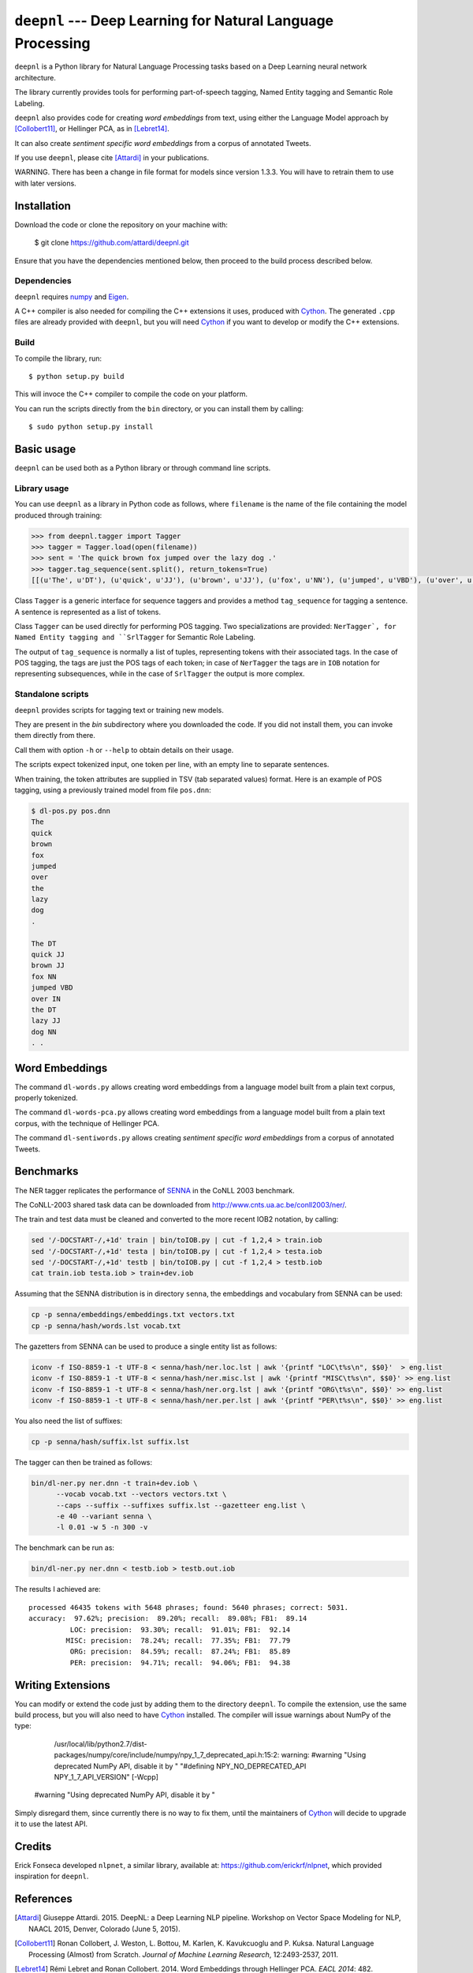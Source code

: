 ************************************************************
``deepnl`` --- Deep Learning for Natural Language Processing
************************************************************

``deepnl`` is a Python library for Natural Language Processing tasks based on
a Deep Learning neural network architecture.

The library currently provides tools for performing part-of-speech tagging,
Named Entity tagging and Semantic Role Labeling.

``deepnl`` also provides code for creating *word embeddings* from text, using
either the Language Model approach by [Collobert11]_, or Hellinger PCA,
as in [Lebret14]_.

It can also create *sentiment specific word embeddings* from a corpus of
annotated Tweets.

If you use ``deepnl``, please cite [Attardi]_ in your publications.

WARNING. There has been a change in file format for models since version 1.3.3.
You will have to retrain them to use with later versions.

Installation
===========

Download the code or clone the repository on your machine with:

   $ git clone https://github.com/attardi/deepnl.git
   
Ensure that you have the dependencies mentioned below, then proceed to the build process described below.

Dependencies
------------

``deepnl`` requires numpy_ and Eigen_.

A C++ compiler is also needed for compiling the C++ extensions it uses,
produced with Cython_.
The generated ``.cpp`` files are already provided with ``deepnl``, but you
will need Cython_ if you want to develop or modify the C++ extensions.

Build
-----

To compile the library, run::

   $ python setup.py build

This will invoce the C++ compiler to compile the code on your platform.

You can run the scripts directly from the ``bin`` directory, or you can
install them by calling::

   $ sudo python setup.py install


Basic usage
===========

``deepnl`` can be used both as a Python library or through command line scripts.

Library usage
-------------

You can use ``deepnl`` as a library in Python code as follows, where
``filename`` is the name of the file containing the model produced through training:

.. code-block:: python

    >>> from deepnl.tagger import Tagger
    >>> tagger = Tagger.load(open(filename))
    >>> sent = 'The quick brown fox jumped over the lazy dog .'
    >>> tagger.tag_sequence(sent.split(), return_tokens=True)
    [[(u'The', u'DT'), (u'quick', u'JJ'), (u'brown', u'JJ'), (u'fox', u'NN'), (u'jumped', u'VBD'), (u'over', u'IN'), (u'the', u'DT'), (u'lazy', u'JJ'), (u'dog', u'NN'), (u'.', '.')]]

Class ``Tagger`` is a generic interface for sequence taggers and provides a
method ``tag_sequence`` for tagging a sentence.
A sentence is represented as a list of tokens.

Class ``Tagger`` can be used directly for performing POS tagging.
Two specializations are provided: ``NerTagger`, for Named Entity tagging and
``SrlTagger`` for Semantic Role Labeling.

The output of ``tag_sequence`` is normally a list of tuples, representing
tokens with their associated tags. In the case of POS tagging, the tags are
just the POS tags of each token; in case of ``NerTagger`` the tags are in
``IOB`` notation for representing subsequences, while in the case of
``SrlTagger`` the output is more complex.


Standalone scripts
------------------

``deepnl`` provides scripts for tagging text or training new models.

They are present in the `bin` subdirectory where you downloaded the code.
If you did not install them, you can invoke them directly from there.

Call them with option ``-h`` or ``--help`` to obtain details on their usage.

The scripts expect tokenized input, one token per line, with an empty line to
separate sentences.

When training, the token attributes are supplied in TSV (tab separated values) format.
Here is an example of POS tagging, using a previously trained model from file ``pos.dnn``:

.. code-block:: bash

    $ dl-pos.py pos.dnn
    The
    quick
    brown
    fox
    jumped
    over
    the
    lazy
    dog
    .

    The DT
    quick JJ
    brown JJ
    fox NN
    jumped VBD
    over IN
    the DT
    lazy JJ
    dog NN
    . .

Word Embeddings
===============

The command ``dl-words.py`` allows creating word embeddings from a language
model built from a plain text corpus, properly tokenized.

The command ``dl-words-pca.py`` allows creating word embeddings from a
language model built from a plain text corpus, with the technique of Hellinger
PCA.

The command ``dl-sentiwords.py`` allows creating *sentiment specific word
embeddings* from a corpus of annotated Tweets.


Benchmarks
==========

The NER tagger replicates the performance of SENNA_ in the CoNLL 2003 benchmark.

The CoNLL-2003 shared task data can be downloaded from
http://www.cnts.ua.ac.be/conll2003/ner/.

The train and test data must be cleaned and converted to the more recent IOB2
notation, by calling:

.. code-block:: bash

    sed '/-DOCSTART-/,+1d' train | bin/toIOB.py | cut -f 1,2,4 > train.iob
    sed '/-DOCSTART-/,+1d' testa | bin/toIOB.py | cut -f 1,2,4 > testa.iob
    sed '/-DOCSTART-/,+1d' testb | bin/toIOB.py | cut -f 1,2,4 > testb.iob
    cat train.iob testa.iob > train+dev.iob

Assuming that the SENNA distribution is in directory ``senna``, the embeddings
and vocabulary from SENNA can be used:

.. code-block:: bash

   cp -p senna/embeddings/embeddings.txt vectors.txt
   cp -p senna/hash/words.lst vocab.txt

The gazetters from SENNA can be used to produce a single entity list as follows:

.. code-block:: bash

    iconv -f ISO-8859-1 -t UTF-8 < senna/hash/ner.loc.lst | awk '{printf "LOC\t%s\n", $$0}'  > eng.list
    iconv -f ISO-8859-1 -t UTF-8 < senna/hash/ner.misc.lst | awk '{printf "MISC\t%s\n", $$0}' >> eng.list
    iconv -f ISO-8859-1 -t UTF-8 < senna/hash/ner.org.lst | awk '{printf "ORG\t%s\n", $$0}' >> eng.list
    iconv -f ISO-8859-1 -t UTF-8 < senna/hash/ner.per.lst | awk '{printf "PER\t%s\n", $$0}' >> eng.list

You also need the list of suffixes:

.. code-block:: bash

    cp -p senna/hash/suffix.lst suffix.lst

The tagger can then be trained as follows:

.. code-block:: bash

    bin/dl-ner.py ner.dnn -t train+dev.iob \
          --vocab vocab.txt --vectors vectors.txt \
          --caps --suffix --suffixes suffix.lst --gazetteer eng.list \
          -e 40 --variant senna \
          -l 0.01 -w 5 -n 300 -v

The benchmark can be run as:

.. code-block:: bash

    bin/dl-ner.py ner.dnn < testb.iob > testb.out.iob

The results I achieved are::

    processed 46435 tokens with 5648 phrases; found: 5640 phrases; correct: 5031.
    accuracy:  97.62%; precision:  89.20%; recall:  89.08%; FB1:  89.14
              LOC: precision:  93.30%; recall:  91.01%; FB1:  92.14
             MISC: precision:  78.24%; recall:  77.35%; FB1:  77.79
              ORG: precision:  84.59%; recall:  87.24%; FB1:  85.89
              PER: precision:  94.71%; recall:  94.06%; FB1:  94.38

Writing Extensions
==================

You can modify or extend the code just by adding them to the directory ``deepnl``.
To compile the extension, use the same build process, but you will also need to have Cython_ installed.
The compiler will issue warnings about NumPy of the type:

   /usr/local/lib/python2.7/dist-packages/numpy/core/include/numpy/npy_1_7_deprecated_api.h:15:2: warning: #warning "Using deprecated NumPy API, disable it by " "#defining NPY_NO_DEPRECATED_API NPY_1_7_API_VERSION" [-Wcpp]
 #warning "Using deprecated NumPy API, disable it by "

Simply disregard them, since currently there is no way to fix them, until the maintainers of Cython_ will decide to upgrade it to use the latest API.

Credits
=======

Erick Fonseca developed ``nlpnet``, a similar library, available at:
https://github.com/erickrf/nlpnet, which provided inspiration for ``deepnl``.

References
==========

.. [Attardi] Giuseppe Attardi. 2015. DeepNL: a Deep Learning NLP
	     pipeline. Workshop on Vector Space Modeling for NLP, NAACL 2015,
	     Denver, Colorado (June 5, 2015).

.. [Collobert11] Ronan Collobert, J. Weston, L. Bottou, M. Karlen, K. Kavukcuoglu and P. Kuksa.
   Natural Language Processing (Almost) from Scratch. *Journal of Machine
   Learning Research*, 12:2493-2537, 2011.

.. [Lebret14]  Rémi Lebret and Ronan  Collobert. 2014. Word Embeddings through Hellinger PCA. *EACL 2014*: 482.

.. _numpy: http://www.numpy.org
.. _Eigen: http://eigen.tuxfamily.org/
.. _Cython: http://cython.org
.. _SENNA: http://ronan.collobert.com/senna/
